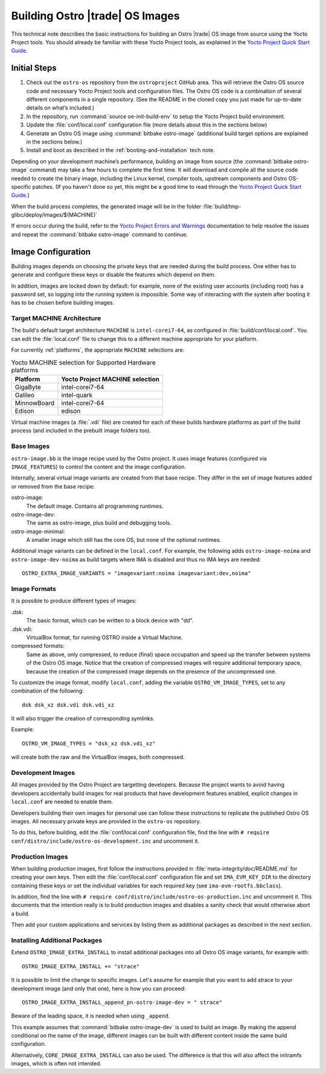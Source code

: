 .. _Building Images:

Building Ostro |trade| OS Images
################################

This technical note describes the basic instructions for building an Ostro |trade| OS image
from source using the Yocto Project tools.  You should already be familiar with these Yocto
Project tools, as explained in the `Yocto Project Quick Start Guide`_. 

.. _`Yocto Project Quick Start Guide`: http://www.yoctoproject.org/docs/current/yocto-project-qs/yocto-project-qs.html

Initial Steps
=============

1. Check out the ``ostro-os`` repository from the ``ostroproject`` GitHub area.  This will retrieve the Ostro OS source code
   and necessary Yocto Project tools and configuration files. The Ostro OS code is a combination of
   several different components in a single repository.  (See the README in the cloned copy you just made 
   for up-to-date details on what’s included.)
2. In the repository, run :command:`source oe-init-build-env` to setup the Yocto Project build environment.
3. Update the :file:`conf/local.conf` configuration file (more details about this in the sections below)
4. Generate an Ostro OS image using :command:`bitbake ostro-image` (additional build target options are explained
   in the sections below.)
5. Install and boot as described in the :ref:`booting-and-installation` tech note.

Depending on your development machine’s performance, building an image from source 
(the :command:`bitbake ostro-image` command) may take a few hours to complete the first time. 
It will download and compile all 
the source code needed to create the binary image, including the Linux kernel, 
compiler tools, upstream components and Ostro OS-specific patches.  (If you haven't 
done so yet, this might be a good time to read through 
the `Yocto Project Quick Start Guide`_.)

When the build process completes, the generated image will be in the folder 
:file:`build/tmp-glibc/deploy/images/$(MACHINE)`
       
If errors occur during the build, refer to the `Yocto Project Errors and Warnings`_ documentation to help 
resolve the issues and repeat the :command:`bitbake ostro-image` command to continue.

.. _`Yocto Project Errors and Warnings`: http://www.yoctoproject.org/docs/current/mega-manual/mega-manual.html#ref-qa-checks

Image Configuration
===================

Building images depends on choosing the private keys that are needed
during the build process. One either has to generate and configure
these keys or disable the features which depend on them.

In addition, images are locked down by default: for example, none of
the existing user accounts (including root) has a password set, so
logging into the running system is impossible. Some way of interacting
with the system after booting it has to be chosen before building
images.

Target MACHINE Architecture
----------------------------

The build's default target architecture ``MACHINE`` is ``intel-corei7-64``, 
as configured in :file:`build/conf/local.conf`. 
You can edit the :file:`local.conf` file to change this to a different machine appropriate for your platform. 

For currently :ref:`platforms`, the appropriate ``MACHINE`` selections are:

.. table:: Yocto MACHINE selection for Supported Hardware platforms

    ============  ====================================
    Platform      Yocto Project MACHINE selection
    ============  ====================================
    GigaByte      intel-corei7-64
    Galileo       intel-quark
    MinnowBoard   intel-corei7-64
    Edison        edison
    ============  ====================================

Virtual machine images (a :file:`.vdi` file) are created for each of these builds hardware platforms as part 
of the build process (and included in the prebuilt image folders too).

Base Images
-----------

``ostro-image.bb`` is the image recipe used by the Ostro
project. It uses image features (configured via ``IMAGE_FEATURES``) to
control the content and the image configuration.

Internally, several virtual image variants are created from that base
recipe. They differ in the set of image features added or removed
from the base recipe:

ostro-image:
    The default image. Contains all programming runtimes.

ostro-image-dev:
    The same as ostro-image, plus build and debugging tools.

ostro-image-minimal:
    A smaller image which still has the core OS, but none of the
    optional runtimes.

Additional image variants can be defined in the ``local.conf``. For
example, the following adds ``ostro-image-noima`` and
``ostro-image-dev-noima`` as build targets where IMA is disabled and thus
no IMA keys are needed::

    OSTRO_EXTRA_IMAGE_VARIANTS = "imagevariant:noima imagevariant:dev,noima"


Image Formats
-------------

It is possible to produce different types of images:

.dsk:
    The basic format, which can be written to a block device with "dd".

.dsk.vdi:
    VirtualBox format, for running OSTRO inside a Virtual Machine.

compressed formats:
    Same as above, only compressed, to reduce (final) space occupation
    and speed up the transfer between systems of the Ostro OS image.
    Notice that the creation of compressed images will require additional
    temporary space, because the creation of the compressed image depends
    on the presence of the uncompressed one.

To customize the image format, modify ``local.conf``, adding the variable
``OSTRO_VM_IMAGE_TYPES``, set to any combination of the following::

    dsk dsk_xz dsk.vdi dsk.vdi_xz

It will also trigger the creation of corresponding symlinks.

Example::

    OSTRO_VM_IMAGE_TYPES = "dsk_xz dsk.vdi_xz"

will create both the raw and the VirtualBox images, both compressed.



Development Images
------------------

All images provided by the Ostro Project are targetting
developers. Because the project wants to avoid having developers
accidentally build images for real products that have development
features enabled, explicit changes in ``local.conf`` are needed to
enable them.

Developers building their own images for personal use can follow these
instructions to replicate the published Ostro OS images. All necessary
private keys are provided in the ``ostro-os`` repository.

To do this, before building,  edit the :file:`conf/local.conf` configuration file, 
find the line
with ``# require conf/distro/include/ostro-os-development.inc`` and
uncomment it.


Production Images
-----------------

When building production images, first follow the instructions
provided in :file:`meta-integrity/doc/README.md` for creating your own
keys. Then edit the :file:`conf/local.conf` configuration file and
set ``IMA_EVM_KEY_DIR`` to the directory containing
these keys or set the individual variables for each required
key (see ``ima-evm-rootfs.bbclass``).

In addition, find the line
with ``# require conf/distro/include/ostro-os-production.inc`` and
uncomment it. This documents that the intention really is to build
production images and disables a sanity check that would otherwise
abort a build.

Then add your custom applications and services by listing them as
additional packages as described in the next section.


Installing Additional Packages
------------------------------

Extend ``OSTRO_IMAGE_EXTRA_INSTALL`` to install additional packages
into all Ostro OS image variants, for example with::

    OSTRO_IMAGE_EXTRA_INSTALL += "strace"

It is possible to limit the change to specific images. Let's assume
for example that you want to add strace to your development image (and
only that one), here is how you can proceed::

    OSTRO_IMAGE_EXTRA_INSTALL_append_pn-ostro-image-dev = " strace"

Beware of the leading space, it is needed when using ``_append``.

This example assumes that :command:`bitbake ostro-image-dev` is used to build
an image. By making the append conditional on the name of the image,
different images can be built with different content inside the same
build configuration.

Alternatively, ``CORE_IMAGE_EXTRA_INSTALL`` can also be used. The
difference is that this will also affect the initramfs images, which is
often not intended.
